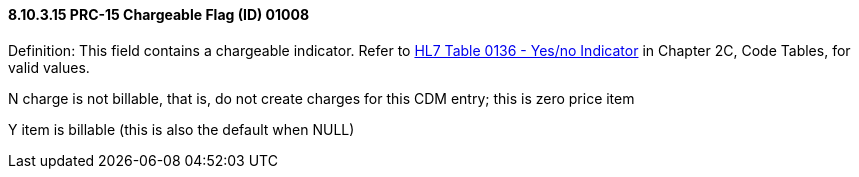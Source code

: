 ==== 8.10.3.15 PRC-15 Chargeable Flag (ID) 01008

Definition: This field contains a chargeable indicator. Refer to file:///E:\V2\v2.9%20final%20Nov%20from%20Frank\V29_CH02C_Tables.docx#HL70136[HL7 Table 0136 - Yes/no Indicator] in Chapter 2C, Code Tables, for valid values.

N charge is not billable, that is, do not create charges for this CDM entry; this is zero price item

Y item is billable (this is also the default when NULL)

